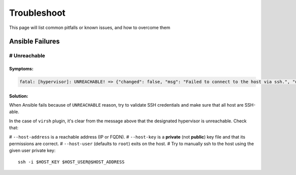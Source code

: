 Troubleshoot
============

This page will list common pitfalls or known issues, and how to overcome them

Ansible Failures
----------------

# Unreachable
~~~~~~~~~~~~~

Symptoms:
`````````

.. code-block::

    fatal: [hypervisor]: UNREACHABLE! => {"changed": false, "msg": "Failed to connect to the host via ssh.", "unreachable": true}

Solution:
`````````

When Ansible fails because of ``UNREACHABLE`` reason, try to validate SSH
credentials and make sure that all host are SSH-able.

In the case of ``virsh`` plugin, it's clear from the message above that the designated hypervisor is unreachable. Check that:

# ``--host-address`` is a reachable address (IP or FQDN).
# ``--host-key`` is a **private** (not **public**) key file and that its permissions are correct.
# ``--host-user`` (defaults to ``root``) exits on the host.
# Try to manually ssh to the host using the given user private key::

    ssh -i $HOST_KEY $HOST_USER@$HOST_ADDRESS

